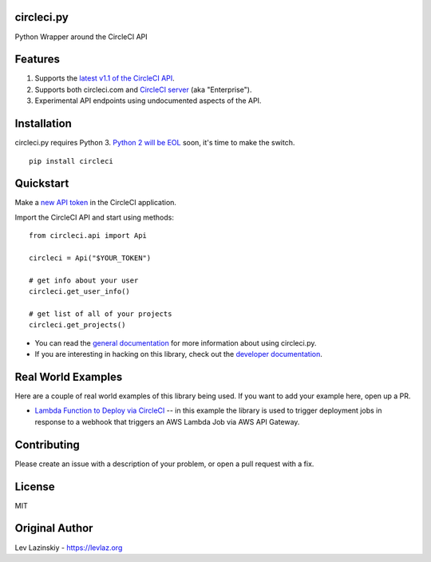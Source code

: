 circleci.py
===========

Python Wrapper around the CircleCI API

.. image:: https://circleci.com/gh/levlaz/circleci.py.svg?style=shield
    :target: https://circleci.com/gh/levlaz/circleci.py
    :alt: CI Status

.. image:: https://codecov.io/gh/levlaz/circleci.py/branch/master/graph/badge.svg
    :target: https://codecov.io/gh/levlaz/circleci.py
    :alt: Code Coverage

.. image:: https://badge.fury.io/py/circleci.svg
    :target: https://badge.fury.io/py/circleci
    :alt: PyPi PAckage

.. image:: https://readthedocs.org/projects/circlecipy/badge/?version=latest
    :target: http://circlecipy.readthedocs.io/en/latest/?badge=latest
    :alt: Documentation Status

Features
========

1. Supports the `latest v1.1 of the CircleCI API <https://circleci.com/docs/api/v1-reference/>`__.
2. Supports both circleci.com and `CircleCI server <https://circleci.com/enterprise/>`__ (aka "Enterprise").
3. Experimental API endpoints using undocumented aspects of the API.

Installation
============

circleci.py requires Python 3. `Python 2 will be EOL <https://www.python.org/dev/peps/pep-0373/>`__ soon, it's time to make the switch.

::

    pip install circleci

Quickstart
==========

Make a `new API token <https://circleci.com/account/api>`__ in the CircleCI application.

Import the CircleCI API and start using methods:

::

    from circleci.api import Api

    circleci = Api("$YOUR_TOKEN")

    # get info about your user 
    circleci.get_user_info()

    # get list of all of your projects
    circleci.get_projects()

* You can read the `general documentation <https://circlecipy.readthedocs.io/en/latest/?badge=latest>`_ for more information about using circleci.py.
* If you are interesting in hacking on this library, check out the `developer documentation <https://circlecipy.readthedocs.io/en/latest/dev.html>`_. 

Real World Examples
===================

Here are a couple of real world examples of this library being used. If you want to add your example here, open up a PR. 

* `Lambda Function to Deploy via CircleCI <https://github.com/launchdarkly/SupportService/blob/master/LdLambda.py>`_ -- in this example the library is used to trigger deployment jobs in response to a webhook that triggers an AWS Lambda Job via AWS API Gateway. 

Contributing
============

Please create an issue with a description of your problem, or open a pull request with a fix. 

License
=======

MIT

Original Author
===============

Lev Lazinskiy - `https://levlaz.org <https://levlaz.org>`_
